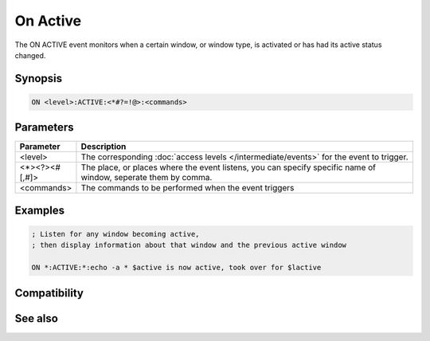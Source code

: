 On Active
=========

The ON ACTIVE event monitors when a certain window, or window type, is activated or has had its active status changed.

Synopsis
--------

.. code:: text

    ON <level>:ACTIVE:<*#?=!@>:<commands>

Parameters
----------

.. list-table::
    :widths: 15 85
    :header-rows: 1

    * - Parameter
      - Description
    * - <level>
      - The corresponding :doc:`access levels </intermediate/events>` for the event to trigger.
    * - <*><?><#[,#]>
      - The place, or places where the event listens, you can specify specific name of window, seperate them by comma.
    * - <commands>
      - The commands to be performed when the event triggers

Examples
--------

.. code:: text

    ; Listen for any window becoming active,
    ; then display information about that window and the previous active window
    
    ON *:ACTIVE:*:echo -a * $active is now active, took over for $lactive

Compatibility
-------------

.. compatibility:: 5.9

See also
--------

.. hlist::
    :columns: 4

    * :doc:`$active </identifiers/active>`
    * :doc:`$activecid </identifiers/activecid>`
    * :doc:`$activewid </identifiers/activewid>`
    * :doc:`$lactive </identifiers/lactive>`
    * :doc:`$lactivecid </identifiers/lactivecid>`
    * :doc:`$lactivewid </identifiers/lactivewid>`
